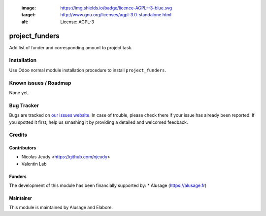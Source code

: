    :image: https://img.shields.io/badge/licence-AGPL--3-blue.svg
   :target: http://www.gnu.org/licenses/agpl-3.0-standalone.html
   :alt: License: AGPL-3
===============
project_funders
===============

Add list of funder and corresponding amount to project task.

Installation
============

Use Odoo normal module installation procedure to install
``project_funders``.

Known issues / Roadmap
======================

None yet.

Bug Tracker
===========

Bugs are tracked on `our issues website <https://github.com/elabore-coop/project-tools/issues>`_. In case of
trouble, please check there if your issue has already been
reported. If you spotted it first, help us smashing it by providing a
detailed and welcomed feedback.

Credits
=======

Contributors
------------
* Nicolas Jeudy <https://github.com/njeudy>
* Valentin Lab

Funders
-------

The development of this module has been financially supported by:
* Alusage (https://alusage.fr)


Maintainer
----------
This module is maintained by Alusage and Elabore.

